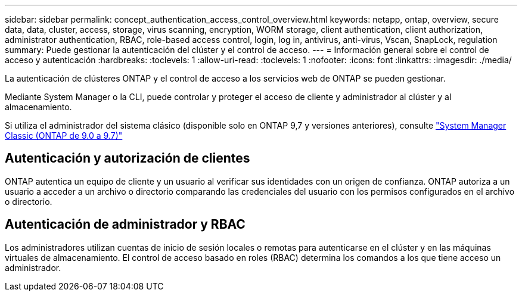 ---
sidebar: sidebar 
permalink: concept_authentication_access_control_overview.html 
keywords: netapp, ontap, overview, secure data, data, cluster, access, storage, virus scanning, encryption, WORM storage, client authentication, client authorization, administrator authentication, RBAC, role-based access control, login, log in, antivirus, anti-virus, Vscan, SnapLock, regulation 
summary: Puede gestionar la autenticación del clúster y el control de acceso. 
---
= Información general sobre el control de acceso y autenticación
:hardbreaks:
:toclevels: 1
:allow-uri-read: 
:toclevels: 1
:nofooter: 
:icons: font
:linkattrs: 
:imagesdir: ./media/


[role="lead"]
La autenticación de clústeres ONTAP y el control de acceso a los servicios web de ONTAP se pueden gestionar.

Mediante System Manager o la CLI, puede controlar y proteger el acceso de cliente y administrador al clúster y al almacenamiento.

Si utiliza el administrador del sistema clásico (disponible solo en ONTAP 9,7 y versiones anteriores), consulte  https://docs.netapp.com/us-en/ontap-system-manager-classic/index.html["System Manager Classic (ONTAP de 9.0 a 9.7)"^]



== Autenticación y autorización de clientes

ONTAP autentica un equipo de cliente y un usuario al verificar sus identidades con un origen de confianza. ONTAP autoriza a un usuario a acceder a un archivo o directorio comparando las credenciales del usuario con los permisos configurados en el archivo o directorio.



== Autenticación de administrador y RBAC

Los administradores utilizan cuentas de inicio de sesión locales o remotas para autenticarse en el clúster y en las máquinas virtuales de almacenamiento. El control de acceso basado en roles (RBAC) determina los comandos a los que tiene acceso un administrador.
